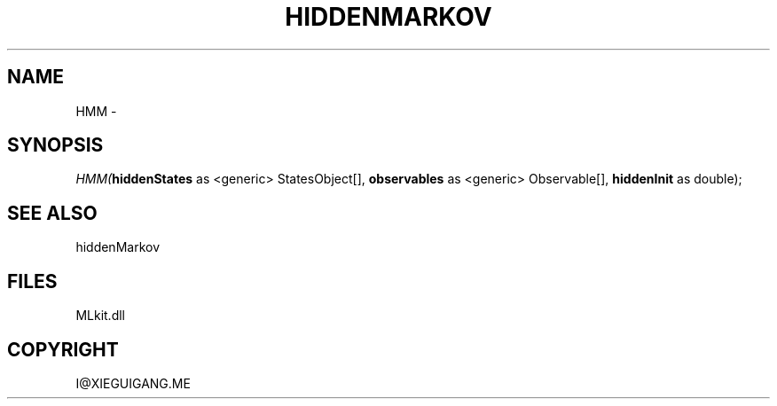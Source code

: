.\" man page create by R# package system.
.TH HIDDENMARKOV 1 2000-Jan "HMM" "HMM"
.SH NAME
HMM \- 
.SH SYNOPSIS
\fIHMM(\fBhiddenStates\fR as <generic> StatesObject[], 
\fBobservables\fR as <generic> Observable[], 
\fBhiddenInit\fR as double);\fR
.SH SEE ALSO
hiddenMarkov
.SH FILES
.PP
MLkit.dll
.PP
.SH COPYRIGHT
I@XIEGUIGANG.ME
